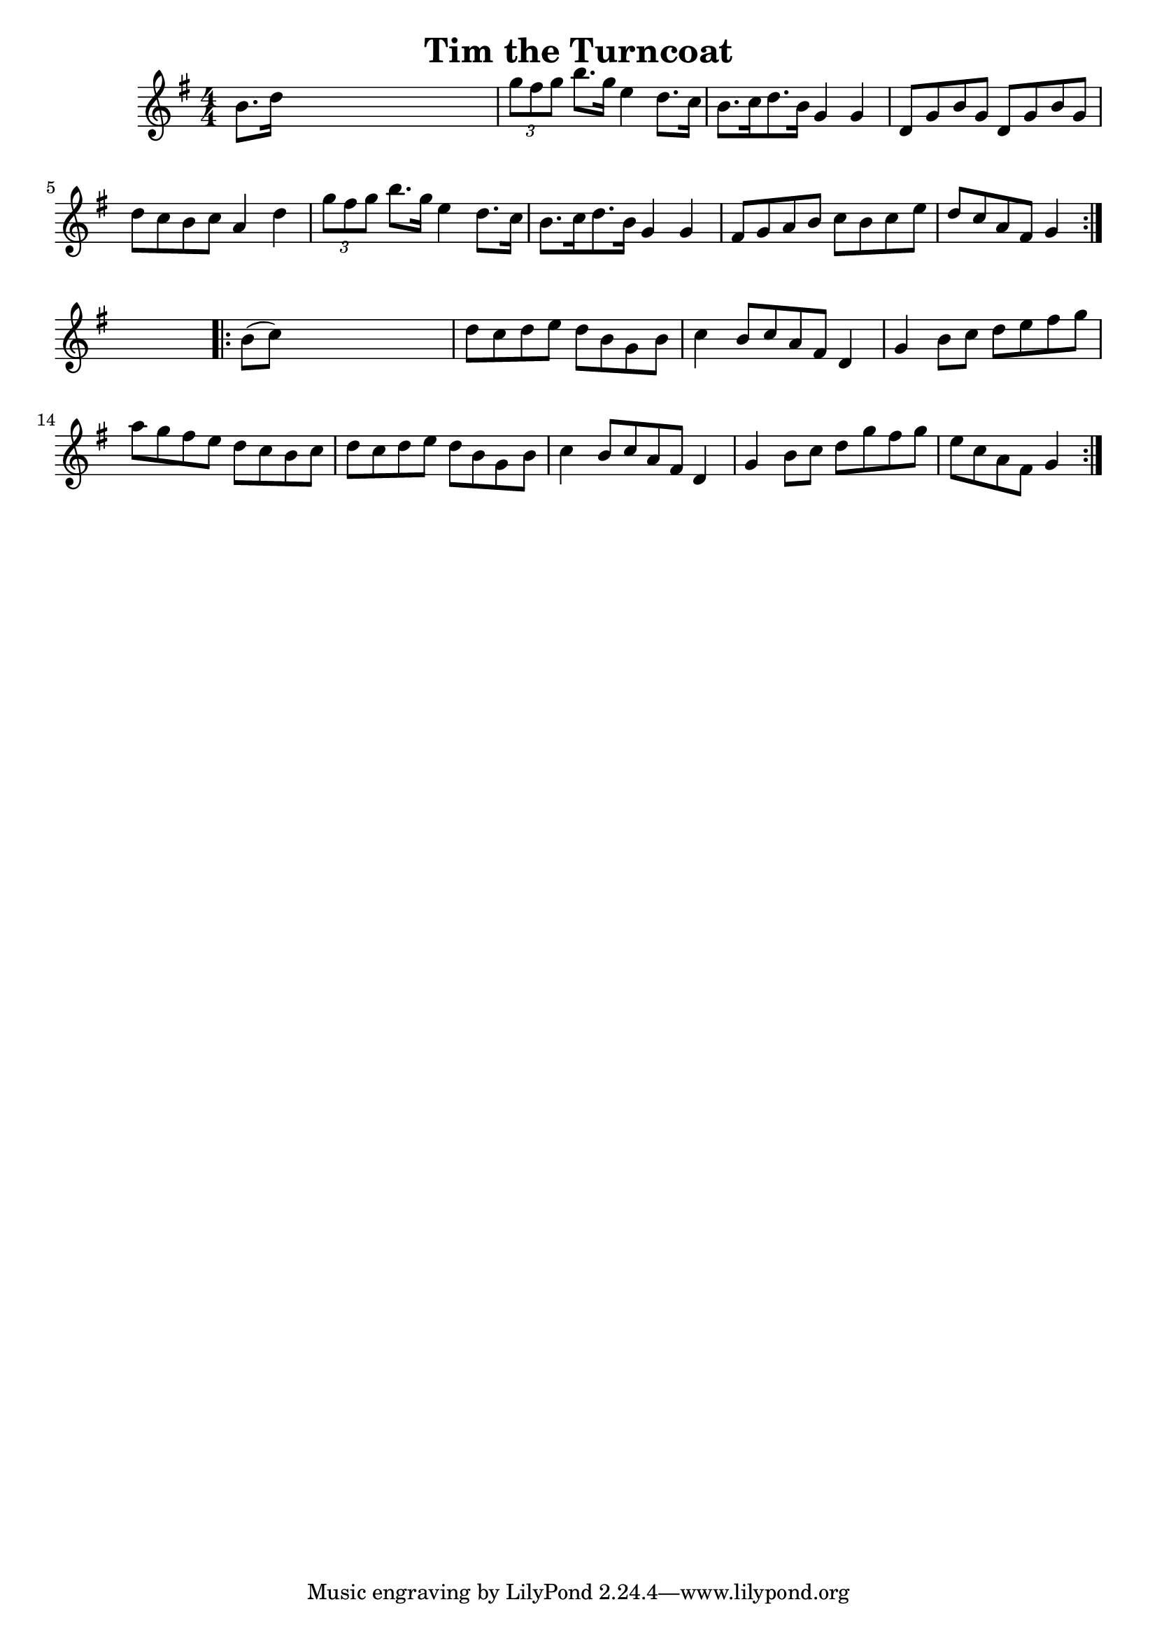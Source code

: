 
\version "2.16.2"
% automatically converted by musicxml2ly from xml/1697_nt.xml

%% additional definitions required by the score:
\language "english"


\header {
    encoder = "abc2xml version 63"
    encodingdate = "2015-01-25"
    title = "Tim the Turncoat"
    }

\layout {
    \context { \Score
        autoBeaming = ##f
        }
    }
PartPOneVoiceOne =  \relative b' {
    \repeat volta 2 {
        \key g \major \numericTimeSignature\time 4/4 b8. [ d16 ] s2. | % 2
        \times 2/3  {
            g8 [ fs8 g8 ] }
        b8. [ g16 ] e4 d8. [ c16 ] | % 3
        b8. [ c16 d8. b16 ] g4 g4 | % 4
        d8 [ g8 b8 g8 ] d8 [ g8 b8 g8 ] | % 5
        d'8 [ c8 b8 c8 ] a4 d4 | % 6
        \times 2/3  {
            g8 [ fs8 g8 ] }
        b8. [ g16 ] e4 d8. [ c16 ] | % 7
        b8. [ c16 d8. b16 ] g4 g4 | % 8
        fs8 [ g8 a8 b8 ] c8 [ b8 c8 e8 ] | % 9
        d8 [ c8 a8 fs8 ] g4 }
    s4 \repeat volta 2 {
        | \barNumberCheck #10
        b8 ( [ c8 ) ] s2. | % 11
        d8 [ c8 d8 e8 ] d8 [ b8 g8 b8 ] | % 12
        c4 b8 [ c8 a8 fs8 ] d4 | % 13
        g4 b8 [ c8 ] d8 [ e8 fs8 g8 ] | % 14
        a8 [ g8 fs8 e8 ] d8 [ c8 b8 c8 ] | % 15
        d8 [ c8 d8 e8 ] d8 [ b8 g8 b8 ] | % 16
        c4 b8 [ c8 a8 fs8 ] d4 | % 17
        g4 b8 [ c8 ] d8 [ g8 fs8 g8 ] | % 18
        e8 [ c8 a8 fs8 ] g4 }
    }


% The score definition
\score {
    <<
        \new Staff <<
            \context Staff << 
                \context Voice = "PartPOneVoiceOne" { \PartPOneVoiceOne }
                >>
            >>
        
        >>
    \layout {}
    % To create MIDI output, uncomment the following line:
    %  \midi {}
    }

